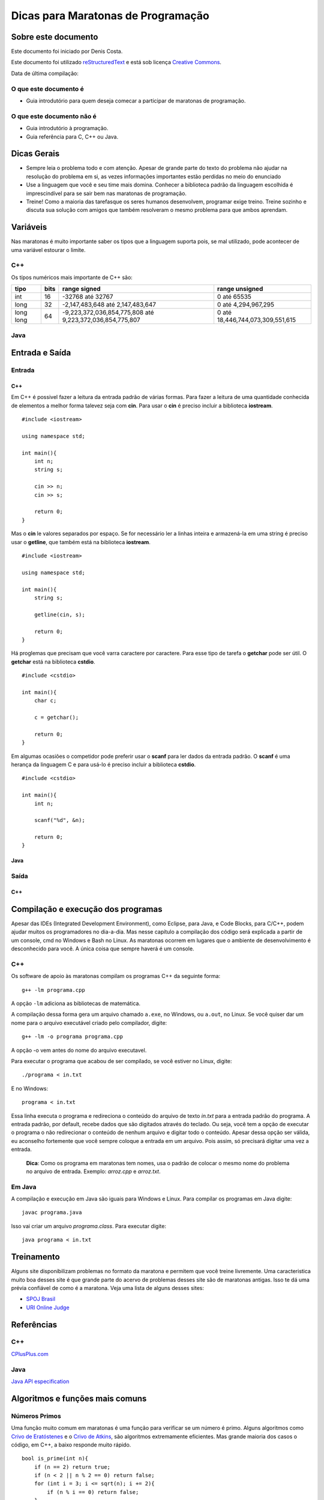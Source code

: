 ===================================
Dicas para Maratonas de Programação
===================================

Sobre este documento
====================
Este documento foi iniciado por Denis Costa.

Este documento foi utilizado `reStructuredText`_ e está sob licença
`Creative Commons`_.

Data de última compilação:

O que este documento é
----------------------

*   Guia introdutório para quem deseja comecar a participar de maratonas de
    programação.


O que este documento não é
--------------------------

*   Guia introdutório à programação.
*   Guia referência para C, C++ ou Java.

Dicas Gerais
============

*   Sempre leia o problema todo e com atenção. Apesar de grande parte do texto
    do problema não ajudar na resolução do problema em si, as vezes informações
    importantes estão perdidas no meio do enunciado

*   Use a linguagem que você e seu time mais domina. Conhecer a biblioteca
    padrão da linguagem escolhida é imprescindível para se sair bem nas
    maratonas de programação.

*   Treine! Como a maioria das tarefasque os seres humanos desenvolvem,
    programar exige treino. Treine sozinho e discuta sua solução com amigos
    que também resolveram o mesmo problema para que ambos aprendam.

Variáveis
=========

Nas maratonas é muito importante saber os tipos que a linguagem suporta pois,
se mal utilizado, pode acontecer de uma variável estourar o limite.

C++
---

Os típos numéricos mais importante de C++ são:

+-----------+----------+----------------------------------------------------------+----------------------------------+
| **tipo**  | **bits** | **range signed**                                         | **range unsigned**               |
+-----------+----------+----------------------------------------------------------+----------------------------------+
| int       | 16       | -32768 até 32767                                         | 0 até 65535                      |
+-----------+----------+----------------------------------------------------------+----------------------------------+
| long      | 32       | -2,147,483,648 até 2,147,483,647                         | 0 até 4,294,967,295              |
+-----------+----------+----------------------------------------------------------+----------------------------------+
| long long | 64       | -9,223,372,036,854,775,808 até 9,223,372,036,854,775,807 | 0 até 18,446,744,073,309,551,615 |
+-----------+----------+----------------------------------------------------------+----------------------------------+

Java
----

Entrada e Saída
===============

Entrada
-------

C++
~~~

Em C++ é possivel fazer a leitura da entrada padrão de várias formas. Para
fazer a leitura de uma quantidade conhecida de elementos a melhor forma
talevez seja com **cin**. Para usar o **cin** é preciso incluir a biblioteca
**iostream**. ::

    #include <iostream>

    using namespace std;

    int main(){
        int n;
        string s;

        cin >> n;
        cin >> s;

        return 0;
    }

Mas o **cin** le valores separados por espaço. Se for necessário ler a linhas
inteira e armazená-la em uma string é preciso usar o **getline**, que também
está na biblioteca **iostream**. ::

    #include <iostream>

    using namespace std;

    int main(){
        string s;

        getline(cin, s);

        return 0;
    }

Há proglemas que precisam que você varra caractere por caractere. Para esse
tipo de tarefa o **getchar** pode ser útil. O **getchar** está na biblioteca
**cstdio**. ::

    #include <cstdio>

    int main(){
        char c;

        c = getchar();

        return 0;
    }

Em algumas ocasiões o competidor pode preferir usar o **scanf** para
ler dados da entrada padrão. O **scanf** é uma herança da linguagem C
e para usá-lo é preciso incluir a biblioteca **cstdio**. ::

    #include <cstdio>

    int main(){
        int n;

        scanf("%d", &n);

        return 0;
    }

Java
~~~~

Saída
-----

C++
~~~

Compilação e execução dos programas
===================================

Apesar das IDEs (Integrated Development Environment), como Eclipse, para Java,
e Code Blocks, para C/C++, podem ajudar muitos os programadores no dia-a-dia.
Mas nesse capítulo a compilação dos código será explicada a partir de um
console, cmd no Windows e Bash no Linux. As maratonas ocorrem em lugares que
o ambiente de desenvolvimento é desconhecido para você. A única coisa que
sempre haverá é um console.

C++
---

Os software de apoio às maratonas compilam os programas C++ da seguinte forma: ::

    g++ -lm programa.cpp

A opção ``-lm`` adiciona as bibliotecas de matemática.

A compilação dessa forma gera um arquivo chamado ``a.exe``, no Windows, ou
``a.out``, no Linux. Se você quiser dar um nome para o arquivo executável
criado pelo compilador, digite: ::

    g++ -lm -o programa programa.cpp

A opção -o vem antes do nome do arquivo executavel.

Para executar o programa que acabou de ser compilado, se você estiver no
Linux, digite: ::

    ./programa < in.txt

E no Windows: ::

    programa < in.txt

Essa linha executa o programa e redireciona o conteúdo do arquivo de texto
`in.txt` para a entrada padrão do programa. A entrada padrão, por default,
recebe dados que são digitados através do teclado. Ou seja, você tem a opção
de executar o programa o não redirecionar o conteúdo de nenhum arquivo e
digitar todo o conteúdo. Apesar dessa opção ser válida, eu aconselho fortemente
que você sempre coloque a entrada em um arquivo. Pois assim, só precisará
digitar uma vez a entrada.

    **Dica**: Como os programa em maratonas tem nomes, usa o padrão de colocar
    o mesmo nome do problema no arquivo de entrada. Exemplo: `arroz.cpp` e
    `arroz.txt`.

Em Java
-------

A compilação e execução em Java são iguais para Windows e Linux. Para compilar
os programas em Java digite: ::

    javac programa.java

Isso vai criar um arquivo `programa.class`. Para executar digite: ::

    java programa < in.txt

Treinamento
===========

Alguns site disponibilizam problemas no formato da maratona e permitem que
você treine livremente. Uma caracteristica muito boa desses site é que grande
parte do acervo de problemas desses site são de maratonas antigas. Isso te dá
uma prévia confiável de como é a maratona. Veja uma lista de alguns desses
sites:

*   `SPOJ Brasil`_
*   `URI Online Judge`_

Referências
===========

C++
---

`CPlusPlus.com`_

Java
----

`Java API especification`_

Algoritmos e funções mais comuns
================================

Números Primos
--------------

Uma função muito comum em maratonas é uma função para verificar se um
número é primo. Alguns algoritmos como `Crivo de Eratóstenes`_ e o `Crivo
de Atkins`_, são algoritmos extremamente eficientes. Mas grande maioria
dos casos o código, em C++, a baixo responde muito rápido. ::

    bool is_prime(int n){
        if (n == 2) return true;
        if (n < 2 || n % 2 == 0) return false;
        for (int i = 3; i <= sqrt(n); i += 2){
            if (n % i == 0) return false;
        }
        return true;
    }

.. _CPlusPlus.com: http://www.cplusplus.com/reference/
.. _Creative Commons: http://creativecommons.org/licenses/by/4.0/
.. _Crivo de Atkins: https://en.wikipedia.org/wiki/Sieve_of_Atkin
.. _Crivo de Eratóstenes: https://en.wikipedia.org/wiki/Sieve_of_Eratosthenes
.. _Java API especification: http://docs.oracle.com/javase/7/docs/api/index.html
.. _reStructuredText: http://docutils.sourceforge.net/rst.html
.. _SPOJ Brasil: http://br.spoj.com/
.. _URI Online Judge: www.urionlinejudge.com.br/
